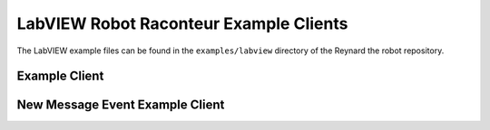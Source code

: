 LabVIEW Robot Raconteur Example Clients
=======================================

The LabVIEW example files can be found in the ``examples/labview`` directory of the Reynard the robot repository.

Example Client
--------------

.. image:: https://github.com/robotraconteur/reynard-the-robot/blob/master/examples/labview/reynard_robotraconteur_client_vi.png?raw=true
    :scale: 50 %
    :alt: Reynard the robot LabVIEW Robot Raconteur client

New Message Event Example Client
--------------------------------

.. image:: https://github.com/robotraconteur/reynard-the-robot/blob/master/examples/labview/reynard_robotraconteur_client_new_message_vi.png?raw=true
    :scale: 50 %
    :alt: Reynard the robot LabVIEW Robot Raconteur client new message
